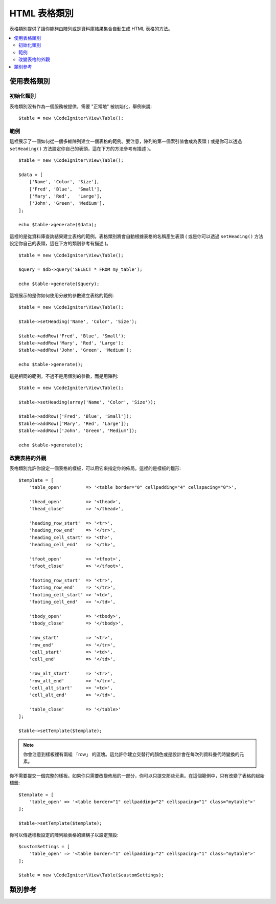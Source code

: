 ################
HTML 表格類別
################

表格類別提供了讓你能夠由陣列或是資料庫結果集合自動生成 HTML 表格的方法。

.. contents::
  :local:

*********************
使用表格類別
*********************

初始化類別
======================

表格類別沒有作為一個服務被提供，需要 "正常地" 被初始化，舉例來說::

    $table = new \CodeIgniter\View\Table();

範例
========

這裡展示了一個如何從一個多維陣列建立一個表格的範例。要注意，陣列的第一個索引值會成為表頭 ( 或是你可以透過 ``setHeading()`` 方法設定你自己的表頭，這在下方的方法參考有描述 )。

::

    $table = new \CodeIgniter\View\Table();

    $data = [
        ['Name', 'Color', 'Size'],
        ['Fred', 'Blue',  'Small'],
        ['Mary', 'Red',   'Large'],
        ['John', 'Green', 'Medium'],
    ];

    echo $table->generate($data);

這裡的是從資料庫查詢結果建立表格的範例。表格類別將會自動根據表格的名稱產生表頭 ( 或是你可以透過 ``setHeading()`` 方法設定你自己的表頭，這在下方的類別參考有描述 )。

::

    $table = new \CodeIgniter\View\Table();

    $query = $db->query('SELECT * FROM my_table');

    echo $table->generate($query);

這裡展示的是你如何使用分散的參數建立表格的範例::

    $table = new \CodeIgniter\View\Table();

    $table->setHeading('Name', 'Color', 'Size');

    $table->addRow('Fred', 'Blue', 'Small');
    $table->addRow('Mary', 'Red', 'Large');
    $table->addRow('John', 'Green', 'Medium');

    echo $table->generate();

這是相同的範例，不過不是用個別的參數，而是用陣列::

    $table = new \CodeIgniter\View\Table();

    $table->setHeading(array('Name', 'Color', 'Size'));

    $table->addRow(['Fred', 'Blue', 'Small']);
    $table->addRow(['Mary', 'Red', 'Large']);
    $table->addRow(['John', 'Green', 'Medium']);

    echo $table->generate();

改變表格的外觀
===============================

表格類別允許你設定一個表格的樣板，可以用它來指定你的佈局。這裡的是樣板的雛形::

    $template = [
        'table_open'         => '<table border="0" cellpadding="4" cellspacing="0">',

        'thead_open'         => '<thead>',
        'thead_close'        => '</thead>',

        'heading_row_start'  => '<tr>',
        'heading_row_end'    => '</tr>',
        'heading_cell_start' => '<th>',
        'heading_cell_end'   => '</th>',

        'tfoot_open'         => '<tfoot>',
        'tfoot_close'        => '</tfoot>',

        'footing_row_start'  => '<tr>',
        'footing_row_end'    => '</tr>',
        'footing_cell_start' => '<td>',
        'footing_cell_end'   => '</td>',

        'tbody_open'         => '<tbody>',
        'tbody_close'        => '</tbody>',

        'row_start'          => '<tr>',
        'row_end'            => '</tr>',
        'cell_start'         => '<td>',
        'cell_end'           => '</td>',

        'row_alt_start'      => '<tr>',
        'row_alt_end'        => '</tr>',
        'cell_alt_start'     => '<td>',
        'cell_alt_end'       => '</td>',

        'table_close'        => '</table>'
    ];

    $table->setTemplate($template);

.. note:: 你會注意到樣板裡有兩組 「row」 的區塊。這允許你建立交替行的顏色或是設計會在每次列資料疊代時變換的元素。

你不需要提交一個完整的樣板。如果你只需要改變佈局的一部分，你可以只提交那些元素。在這個範例中，只有改變了表格的起始標籤::

    $template = [
        'table_open' => '<table border="1" cellpadding="2" cellspacing="1" class="mytable">'
    ];

    $table->setTemplate($template);

你可以傳遞樣板設定的陣列給表格的建構子以設定預設::

    $customSettings = [
        'table_open' => '<table border="1" cellpadding="2" cellspacing="1" class="mytable">'
    ];

    $table = new \CodeIgniter\View\Table($customSettings);


***************
類別參考
***************

.. php:class:: Table

    .. attribute:: $function = null

        允許你指定要被應用在所有單元資料的原生 PHP 方法或是合法的方法陣列物件
        ::

            $table = new \CodeIgniter\View\Table();

            $table->setHeading('Name', 'Color', 'Size');
            $table->addRow('Fred', '<strong>Blue</strong>', 'Small');

            $table->function = 'htmlspecialchars';
            echo $table->generate();

        在上方的範例中，所有的單元資料將會通過 PHP 的 :php:func:`htmlspecialchars()` 方法，最後產生::

            <td>Fred</td><td>&lt;strong&gt;Blue&lt;/strong&gt;</td><td>Small</td>

    .. php:method:: generate([$tableData = null])

        :param    混合型    $tableData: 用於填充表格列的資料
        :returns:    HTML 表格
        :rtype:    字串

        回傳一個包含了被產生的表格的字串。接受一個可選擇一個陣列或是資料庫結果物件的參數。

    .. php:method:: setCaption($caption)

        :param    字串    $caption: 表格說明
        :returns:    表格實體 ( 方法鏈 )
        :rtype:    表格

        允許你增加表格的說明::

            $table->setCaption('Colors');

    .. php:method:: setHeading([$args = [] [, ...]])

        :param    混合型    $args: 一個陣列或是包含了表格欄位標題的多個字串
        :returns:    表格實體 ( 方法鏈 )
        :rtype:    表格

        允許你設定表格的表頭。你可以提交一個陣列或是分散的參數::

            $table->setHeading('Name', 'Color', 'Size'); // 或是

            $table->setHeading(['Name', 'Color', 'Size']);

    .. php:method:: setFooting([$args = [] [, ...]])

        :param    混合型    $args: 一個陣列或是包含了表尾值的多個字串
        :returns:    表格實體 ( 方法鏈 )
        :rtype:    表格

        允許你設定表尾。你可以提交一個陣列或是分散的參數::

            $table->setFooting('Subtotal', $subtotal, $notes); // 或是

            $table->setFooting(['Subtotal', $subtotal, $notes]);

    .. php:method:: addRow([$args = [] [, ...]])

        :param    混合型    $args: 一個陣列或是包含了列值的多個字串
        :returns:    表格實體 ( 方法鏈 )
        :rtype:    表格

        允許你增加一列到你的表格中。你可以提交一個陣列或是分散的參數::

            $table->addRow('Blue', 'Red', 'Green'); // 或是

            $table->addRow(['Blue', 'Red', 'Green']);


        如果你想要設定一個獨立單元的標籤屬性，你可以為那個單元使用一個關聯陣列。關聯鍵 **data** 定義了單元的資料。任何其他的鍵 => 值對被以鍵 = \\'值\\' 屬性加到標籤裡::

            $cell = ['data' => 'Blue', 'class' => 'highlight', 'colspan' => 2];
            $table->addRow($cell, 'Red', 'Green');

            // 產生
            // <td class='highlight' colspan='2'>Blue</td><td>Red</td><td>Green</td>

    .. php:method:: makeColumns([$array = [] [, $columnLimit = 0]])

        :param    陣列    $array: 一個包含了多列資料的陣列
        :param    整數    $columnLimit: 表格裡的欄位數
        :returns:    一個 HTML 表格欄位的陣列
        :rtype:    陣列

        這個方法要求輸入一個一維陣列與期望的欄位數並建立有著跟其相同深度的多維陣列。這允許一個有著許多元素的陣列被顯示在一個固定行數的表格中。請看這個例子::

            $list = ['one', 'two', 'three', 'four', 'five', 'six', 'seven', 'eight', 'nine', 'ten', 'eleven', 'twelve'];

            $newList = $table->makeColumns($list, 3);

            $table->generate($newList);

            // 以這個做為雛形產生表格

            <table border="0" cellpadding="4" cellspacing="0">
            <tr>
            <td>one</td><td>two</td><td>three</td>
            </tr><tr>
            <td>four</td><td>five</td><td>six</td>
            </tr><tr>
            <td>seven</td><td>eight</td><td>nine</td>
            </tr><tr>
            <td>ten</td><td>eleven</td><td>twelve</td></tr>
            </table>


    .. php:method:: setTemplate($template)

        :param    陣列    $template: 一個包含樣板值的關聯陣列
        :returns:    若成功回傳 true ， 失敗則回傳 false
        :rtype:    布林

        允許你設定你的樣板。你可以提交一個完整或部分的樣板。
        ::

            $template = [
                'table_open' => '<table border="1" cellpadding="2" cellspacing="1" class="mytable">'
            ];

            $table->setTemplate($template);

    .. php:method:: setEmpty($value)

        :param    混合型    $value: 要放進空白單元的值
        :returns:    表格實體 ( 方法鏈 )
        :rtype:    表格

        讓你為任何空白的表格單元設定預設。舉例來說，你可能會設定一個不換行空格::

            $table->setEmpty("&nbsp;");

    .. php:method:: clear()

        :returns:    表格實體 ( 方法鏈 )
        :rtype:    表格

        讓你清除表頭、列的資料與說明。如果你需要展示多個不同資料的表格，你應該要在每個表格被產生後呼叫這個方法以清除先前表格的訊息。

        範例 ::

            $table = new \CodeIgniter\View\Table();

            $table->setCaption('Preferences')
                ->setHeading('Name', 'Color', 'Size')
                ->addRow('Fred', 'Blue', 'Small')
                ->addRow('Mary', 'Red', 'Large')
                ->addRow('John', 'Green', 'Medium');

            echo $table->generate();

            $table->clear();

            $table->setCaption('Shipping')
                ->setHeading('Name', 'Day', 'Delivery')
                ->addRow('Fred', 'Wednesday', 'Express')
                ->addRow('Mary', 'Monday', 'Air')
                ->addRow('John', 'Saturday', 'Overnight');

            echo $table->generate();
